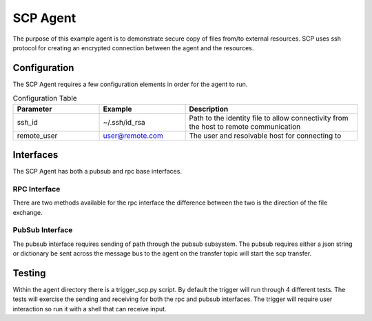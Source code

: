 SCP Agent
=========

The purpose of this example agent is to demonstrate secure copy of files from/to
external resources.  SCP uses ssh protocol for creating an encrypted connection
between the agent and the resources.

Configuration
-------------

The SCP Agent requires a few configuration elements in order for the agent to run.

.. csv-table:: Configuration Table
    :header: "Parameter", "Example", "Description"
    :widths: 15, 15, 30

    "ssh_id", "~/.ssh/id_rsa", "Path to the identity file to allow connectivity from the host to remote communication"
    "remote_user", "user@remote.com", "The user and resolvable host for connecting to"

Interfaces
----------

The SCP Agent has both a pubsub and rpc base interfaces.

RPC Interface
~~~~~~~~~~~~~

There are two methods available for the rpc interface the difference between the two
is the direction of the file exchange.

.. code-block::python

    result = agent.vip.rpc.call("scp.agent", "trigger_download",
                                remote_path="/home/osboxes/Downloads/f2.txt",
                                local_path="/home/osboxes/Desktop/f6.txt").get(timeout=10)

    result = agent.vip.rpc.call("scp.agent", "trigger_upload",
                                remote_path="/home/osboxes/Downloads/f6.txt",
                                local_path="/home/osboxes/Desktop/f6.txt").get(timeout=10)

PubSub Interface
~~~~~~~~~~~~~~~~

The pubsub interface requires sending of path through the pubsub subsystem.  The pubsub requires either a
json string or dictionary be sent across the message bus to the agent on the transfer topic will start
the scp transfer.

.. code-block::python

    agent.vip.pubsub.publish(peer='pubsub', topic="transfer", message=dict(remote_path=remote_path,
                                                                           local_path=local_path,
                                                                           direction="SENDING")).get(timeout=5)

    agent.vip.pubsub.publish(peer='pubsub', topic="transfer", message=dict(remote_path=remote_path,
                                                                           local_path=local_path,
                                                                           direction="RECEIVING")).get(timeout=5)


Testing
-------

Within the agent directory there is a trigger_scp.py script.  By default the trigger will run through 4 different
tests.  The tests will exercise the sending and receiving for both the rpc and pubsub interfaces.  The trigger will
require user interaction so run it with a shell that can receive input.

.. code-block::shell

    (volttron) (base) osboxes@osboxes:~/repos/volttron$ python examples/SCPAgent/trigger_scp.py

